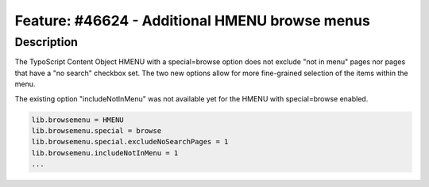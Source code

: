 ===============================================
Feature: #46624 - Additional HMENU browse menus
===============================================

Description
===========

The TypoScript Content Object HMENU with a special=browse option does not exclude "not in menu" pages nor
pages that have a "no search" checkbox set. The two new options allow for more fine-grained selection of the items
within the menu.

The existing option "includeNotInMenu" was not available yet for the HMENU with special=browse enabled.

.. code-block:: typoscript

	lib.browsemenu = HMENU
	lib.browsemenu.special = browse
	lib.browsemenu.special.excludeNoSearchPages = 1
	lib.browsemenu.includeNotInMenu = 1
	...
